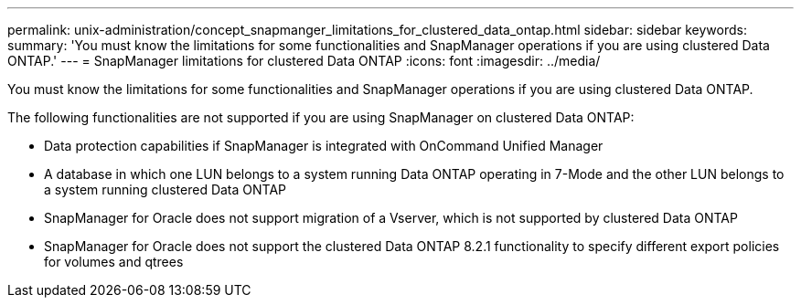 ---
permalink: unix-administration/concept_snapmanger_limitations_for_clustered_data_ontap.html
sidebar: sidebar
keywords: 
summary: 'You must know the limitations for some functionalities and SnapManager operations if you are using clustered Data ONTAP.'
---
= SnapManager limitations for clustered Data ONTAP
:icons: font
:imagesdir: ../media/

[.lead]
You must know the limitations for some functionalities and SnapManager operations if you are using clustered Data ONTAP.

The following functionalities are not supported if you are using SnapManager on clustered Data ONTAP:

* Data protection capabilities if SnapManager is integrated with OnCommand Unified Manager
* A database in which one LUN belongs to a system running Data ONTAP operating in 7-Mode and the other LUN belongs to a system running clustered Data ONTAP
* SnapManager for Oracle does not support migration of a Vserver, which is not supported by clustered Data ONTAP
* SnapManager for Oracle does not support the clustered Data ONTAP 8.2.1 functionality to specify different export policies for volumes and qtrees
